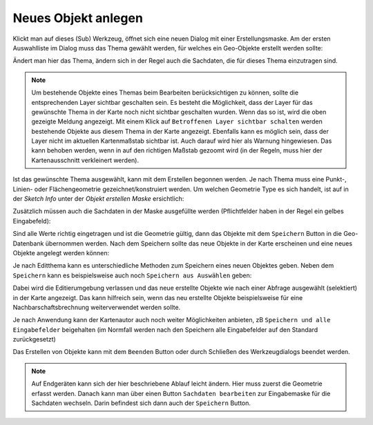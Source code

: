 Neues Objekt anlegen
====================

Klickt man auf dieses (Sub) Werkzeug, öffnet sich eine neuen Dialog mit einer Erstellungsmaske.
Am der ersten Auswahlliste im Dialog muss das Thema gewählt werden, für welches ein Geo-Objekte erstellt werden sollte:

.. image:: img/edit2.png

Ändert man hier das Thema, ändern sich in der Regel auch die Sachdaten, die für dieses Thema einzutragen sind.

.. note::
   Um bestehende Objekte eines Themas beim Bearbeiten berücksichtigen zu können, sollte die entsprechenden Layer
   sichtbar geschalten sein. 
   Es besteht die Möglichkeit, dass der Layer für das gewünschte Thema in der Karte noch nicht sichtbar geschalten
   wurden. Wenn das so ist, wird die oben gezeigte Meldung angezeigt. Mit einem Klick auf ``Betroffenen Layer sichtbar schalten``
   werden bestehende Objekte aus diesem Thema in der Karte angezeigt.
   Ebenfalls kann es möglich sein, dass der Layer nicht im aktuellen Kartenmaßstab sichtbar ist. Auch darauf wird
   hier als Warnung hingewiesen. Das kann behoben werden, wenn in auf den richtigen Maßstab gezoomt wird (in der Regeln,
   muss hier der Kartenausschnitt verkleinert werden).
   
Ist das gewünschte Thema ausgewählt, kann mit dem Erstellen begonnen werden. Je nach Thema muss eine Punkt-, Linien-
oder Flächengeometrie gezeichnet/konstruiert werden. Um welchen Geometrie Type es sich handelt, ist auf in der
*Sketch Info* unter der *Objekt erstellen Maske* ersichtlich:

.. image:: img/edit3.png

Zusätzlich müssen auch die Sachdaten in der Maske ausgefüllte werden (Pflichtfelder haben in der Regel ein gelbes
Eingabefeld):

.. image:: img/edit4.png

Sind alle Werte richtig eingetragen und ist die Geometrie gültig, dann das Objekte mit dem ``Speichern`` Button
in die Geo-Datenbank übernommen werden. Nach dem Speichern sollte das neue Objekte in der Karte erscheinen
und eine neues Objekte angelegt werden können:

.. image:: img/edit5.png

Je nach Editthema kann es unterschiedliche Methoden zum Speichern eines neuen Objektes geben. Neben dem ``Speichern``
kann es beispielsweise auch noch ``Speichern aus Auswählen`` geben:

.. image:: img/edit6.png

Dabei wird die Editierumgebung verlassen und das neue erstellte Objekte wie nach einer Abfrage ausgewählt (selektiert) in der Karte
angezeigt. Das kann hilfreich sein, wenn das neu erstellte Objekte beispielsweise für eine Nachbarschaftsbrechnung weiterverwendet werden sollte.

Je nach Anwendung kann der Kartenautor auch noch weiter Möglichkeiten anbieten, zB ``Speichern und alle Eingabefelder`` beigehalten (im 
Normfall werden nach den Speichern alle Eingabefelder auf den Standard zurückgesetzt)  

Das Erstellen von Objekte kann mit dem ``Beenden`` Button oder durch Schließen des Werkzeugdialogs beendet werden.

.. note::
   Auf Endgeräten kann sich der hier beschriebene Ablauf leicht ändern. Hier muss zuerst die Geometrie erfasst werden. Danach kann man
   über einen Button ``Sachdaten bearbeiten`` zur Eingabemaske für die Sachdaten wechseln. Darin befindest sich dann auch der ``Speichern`` Button. 